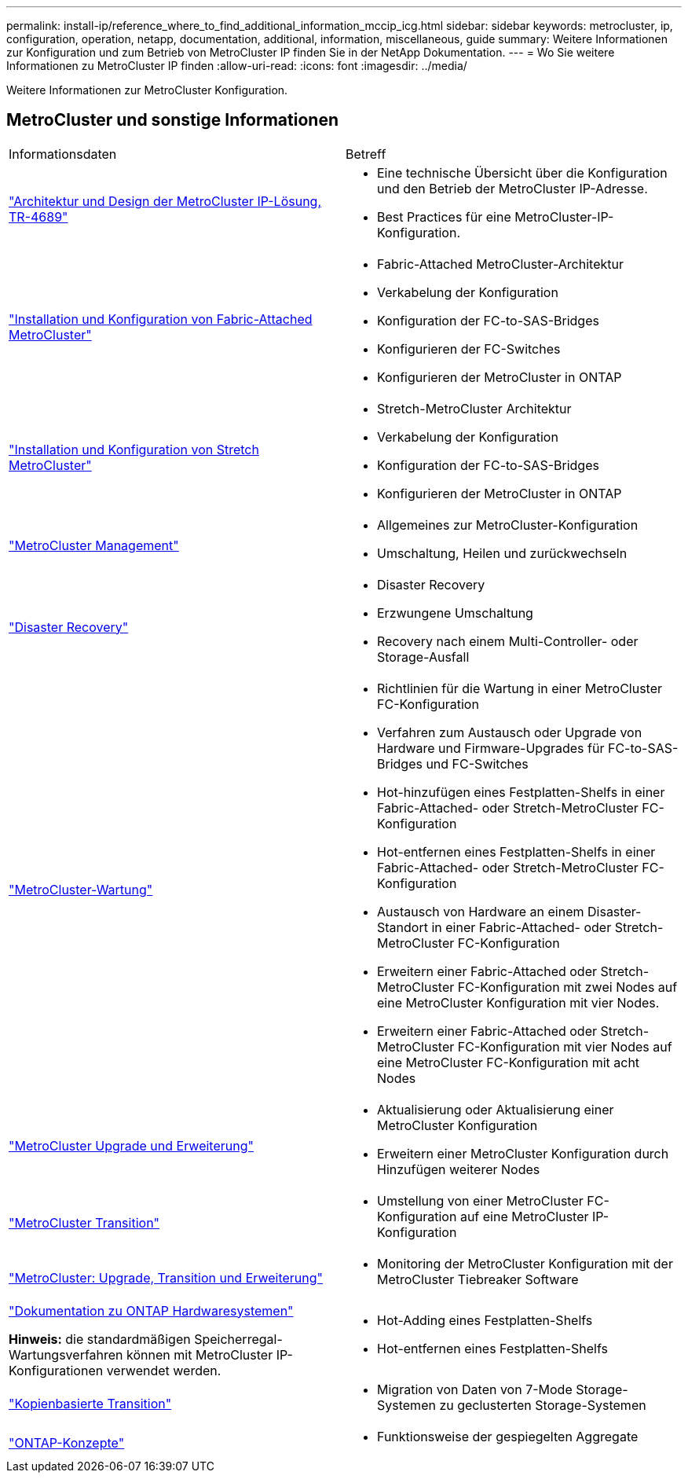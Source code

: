 ---
permalink: install-ip/reference_where_to_find_additional_information_mccip_icg.html 
sidebar: sidebar 
keywords: metrocluster, ip, configuration, operation, netapp, documentation, additional, information, miscellaneous, guide 
summary: Weitere Informationen zur Konfiguration und zum Betrieb von MetroCluster IP finden Sie in der NetApp Dokumentation. 
---
= Wo Sie weitere Informationen zu MetroCluster IP finden
:allow-uri-read: 
:icons: font
:imagesdir: ../media/


[role="lead lead"]
Weitere Informationen zur MetroCluster Konfiguration.



== MetroCluster und sonstige Informationen

|===


| Informationsdaten | Betreff 


 a| 
link:https://www.netapp.com/pdf.html?item=/media/13481-tr4689.pdf["Architektur und Design der MetroCluster IP-Lösung, TR-4689"]
 a| 
* Eine technische Übersicht über die Konfiguration und den Betrieb der MetroCluster IP-Adresse.
* Best Practices für eine MetroCluster-IP-Konfiguration.




 a| 
link:../install-fc/index.html["Installation und Konfiguration von Fabric-Attached MetroCluster"]
 a| 
* Fabric-Attached MetroCluster-Architektur
* Verkabelung der Konfiguration
* Konfiguration der FC-to-SAS-Bridges
* Konfigurieren der FC-Switches
* Konfigurieren der MetroCluster in ONTAP




 a| 
link:../install-stretch/concept_considerations_differences.html["Installation und Konfiguration von Stretch MetroCluster"]
 a| 
* Stretch-MetroCluster Architektur
* Verkabelung der Konfiguration
* Konfiguration der FC-to-SAS-Bridges
* Konfigurieren der MetroCluster in ONTAP




 a| 
link:../manage/index.html["MetroCluster Management"]
 a| 
* Allgemeines zur MetroCluster-Konfiguration
* Umschaltung, Heilen und zurückwechseln




 a| 
link:../disaster-recovery/concept_dr_workflow.html["Disaster Recovery"]
 a| 
* Disaster Recovery
* Erzwungene Umschaltung
* Recovery nach einem Multi-Controller- oder Storage-Ausfall




 a| 
link:../maintain/index.html["MetroCluster-Wartung"]
 a| 
* Richtlinien für die Wartung in einer MetroCluster FC-Konfiguration
* Verfahren zum Austausch oder Upgrade von Hardware und Firmware-Upgrades für FC-to-SAS-Bridges und FC-Switches
* Hot-hinzufügen eines Festplatten-Shelfs in einer Fabric-Attached- oder Stretch-MetroCluster FC-Konfiguration
* Hot-entfernen eines Festplatten-Shelfs in einer Fabric-Attached- oder Stretch-MetroCluster FC-Konfiguration
* Austausch von Hardware an einem Disaster-Standort in einer Fabric-Attached- oder Stretch-MetroCluster FC-Konfiguration
* Erweitern einer Fabric-Attached oder Stretch-MetroCluster FC-Konfiguration mit zwei Nodes auf eine MetroCluster Konfiguration mit vier Nodes.
* Erweitern einer Fabric-Attached oder Stretch-MetroCluster FC-Konfiguration mit vier Nodes auf eine MetroCluster FC-Konfiguration mit acht Nodes




 a| 
link:../upgrade/concept_choosing_an_upgrade_method_mcc.html["MetroCluster Upgrade und Erweiterung"]
 a| 
* Aktualisierung oder Aktualisierung einer MetroCluster Konfiguration
* Erweitern einer MetroCluster Konfiguration durch Hinzufügen weiterer Nodes




 a| 
link:../transition/concept_choosing_your_transition_procedure_mcc_transition.html["MetroCluster Transition"]
 a| 
* Umstellung von einer MetroCluster FC-Konfiguration auf eine MetroCluster IP-Konfiguration




 a| 
link:../tiebreaker/concept_overview_of_the_tiebreaker_software.html["MetroCluster: Upgrade, Transition und Erweiterung"]
 a| 
* Monitoring der MetroCluster Konfiguration mit der MetroCluster Tiebreaker Software




 a| 
https://docs.netapp.com/us-en/ontap-systems/["Dokumentation zu ONTAP Hardwaresystemen"^]

*Hinweis:* die standardmäßigen Speicherregal-Wartungsverfahren können mit MetroCluster IP-Konfigurationen verwendet werden.
 a| 
* Hot-Adding eines Festplatten-Shelfs
* Hot-entfernen eines Festplatten-Shelfs




 a| 
http://docs.netapp.com/ontap-9/topic/com.netapp.doc.dot-7mtt-dctg/home.html["Kopienbasierte Transition"^]
 a| 
* Migration von Daten von 7-Mode Storage-Systemen zu geclusterten Storage-Systemen




 a| 
https://docs.netapp.com/ontap-9/topic/com.netapp.doc.dot-cm-concepts/home.html["ONTAP-Konzepte"^]
 a| 
* Funktionsweise der gespiegelten Aggregate


|===